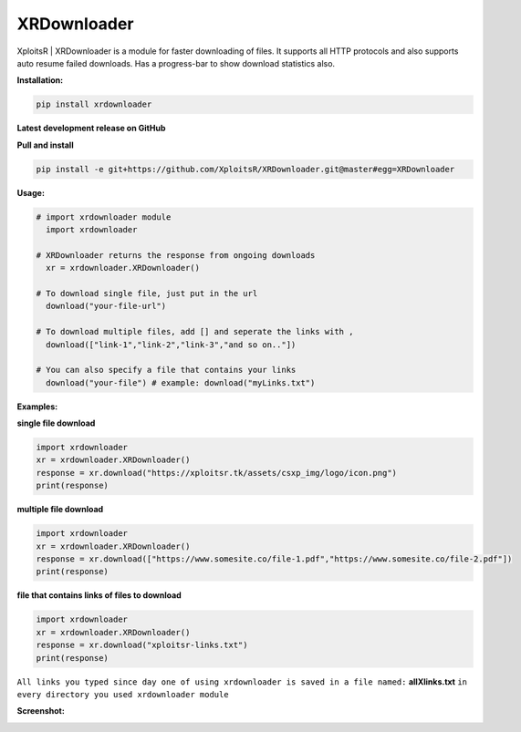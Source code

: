 
XRDownloader  
============
        
|PyPI-Versions| |PyPI-Status| |PyPI-Downloads|

XploitsR | XRDownloader is a module for faster downloading of files.  
It supports all HTTP protocols and also supports auto resume failed downloads.  
Has a progress-bar to show download statistics also.

**Installation:**

.. code:: sh

    pip install xrdownloader

**Latest development release on GitHub**

|GitHub-Status| |GitHub-Stars| |GitHub-Commits| |GitHub-Forks| |GitHub-Updated|

**Pull and install**

.. code:: sh
    
    pip install -e git+https://github.com/XploitsR/XRDownloader.git@master#egg=XRDownloader
    
**Usage:**

.. code:: python

    # import xrdownloader module
      import xrdownloader
    
    # XRDownloader returns the response from ongoing downloads
      xr = xrdownloader.XRDownloader()
     
    # To download single file, just put in the url
      download("your-file-url")

    # To download multiple files, add [] and seperate the links with ,
      download(["link-1","link-2","link-3","and so on.."])

    # You can also specify a file that contains your links
      download("your-file") # example: download("myLinks.txt")

**Examples:**

**single file download**

.. code:: python

    import xrdownloader
    xr = xrdownloader.XRDownloader()
    response = xr.download("https://xploitsr.tk/assets/csxp_img/logo/icon.png")
    print(response)

        
**multiple file download**
   
.. code:: python

    import xrdownloader
    xr = xrdownloader.XRDownloader()
    response = xr.download(["https://www.somesite.co/file-1.pdf","https://www.somesite.co/file-2.pdf"])
    print(response)


**file that contains links of files to download**

.. code:: python

    import xrdownloader
    xr = xrdownloader.XRDownloader()
    response = xr.download("xploitsr-links.txt")
    print(response)

``All links you typed since day one of using xrdownloader is saved in a file named:``
**allXlinks.txt**
``in every directory you used xrdownloader module``

**Screenshot:**

|Logo|

.. |Logo| image:: https://raw.githubusercontent.com/XploitsR/XRDownloader/master/sub-logo.png
   :width: 50%
   :alt: screenshot of xrdownloader 
   :target: https://pypi.org/project/xrdownloader
.. |GitHub-Status| image:: https://img.shields.io/github/tag/XploitsR/XRDownloader.svg?maxAge=86400&logo=github&logoColor=white
   :target: https://github.com/XploitsR/XRDownloader/releases
.. |GitHub-Forks| image:: https://img.shields.io/github/forks/XploitsR/XRDownloader.svg?logo=github&logoColor=white
   :target: https://github.com/XploitsR/XRDownloader/network
.. |GitHub-Stars| image:: https://img.shields.io/github/stars/XploitsR/XRDownloader.svg?logo=github&logoColor=white
   :target: https://github.com/XploitsR/XRDownloader/stargazers
.. |GitHub-Commits| image:: https://img.shields.io/github/commit-activity/m/XploitsR/XRDownloader.svg?logo=git&logoColor=white
   :target: https://github.com/XploitsR/XRDownloader/graphs/commit-activity
.. |GitHub-Updated| image:: https://img.shields.io/github/last-commit/XploitsR/XRDownloader/master.svg?logo=github&logoColor=white&label=pushed
   :target: https://github.com/XploitsR/XRDownloader/pulse
.. |PyPI-Status| image:: https://img.shields.io/pypi/v/xrdownloader.svg?logo=python&logoColor=white
   :target: https://pypi.org/project/xrdownloader
.. |PyPI-Downloads| image:: https://img.shields.io/pypi/dm/xrdownloader.svg?label=pypi%20downloads&logo=python&logoColor=white
   :target: https://pypi.org/project/xrdownloader
.. |PyPI-Versions| image:: https://img.shields.io/pypi/pyversions/xrdownloader.svg?logo=python&logoColor=white
   :target: https://pypi.org/project/xrdownloader
